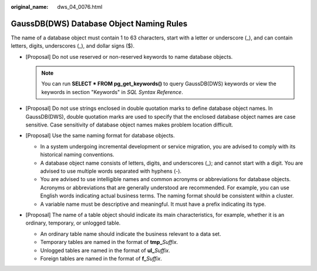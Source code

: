 :original_name: dws_04_0076.html

.. _dws_04_0076:

GaussDB(DWS) Database Object Naming Rules
=========================================

The name of a database object must contain 1 to 63 characters, start with a letter or underscore (_), and can contain letters, digits, underscores (_), and dollar signs ($).

-  [Proposal] Do not use reserved or non-reserved keywords to name database objects.

   .. note::

      You can run **SELECT \* FROM pg_get_keywords()** to query GaussDB(DWS) keywords or view the keywords in section "Keywords" in *SQL Syntax Reference*.

-  [Proposal] Do not use strings enclosed in double quotation marks to define database object names. In GaussDB(DWS), double quotation marks are used to specify that the enclosed database object names are case sensitive. Case sensitivity of database object names makes problem location difficult.
-  [Proposal] Use the same naming format for database objects.

   -  In a system undergoing incremental development or service migration, you are advised to comply with its historical naming conventions.
   -  A database object name consists of letters, digits, and underscores (_); and cannot start with a digit. You are advised to use multiple words separated with hyphens (-).
   -  You are advised to use intelligible names and common acronyms or abbreviations for database objects. Acronyms or abbreviations that are generally understood are recommended. For example, you can use English words indicating actual business terms. The naming format should be consistent within a cluster.
   -  A variable name must be descriptive and meaningful. It must have a prefix indicating its type.

-  [Proposal] The name of a table object should indicate its main characteristics, for example, whether it is an ordinary, temporary, or unlogged table.

   -  An ordinary table name should indicate the business relevant to a data set.
   -  Temporary tables are named in the format of **tmp\_**\ *Suffix*.
   -  Unlogged tables are named in the format of **ul\_**\ *Suffix*.
   -  Foreign tables are named in the format of **f\_**\ *Suffix*.
